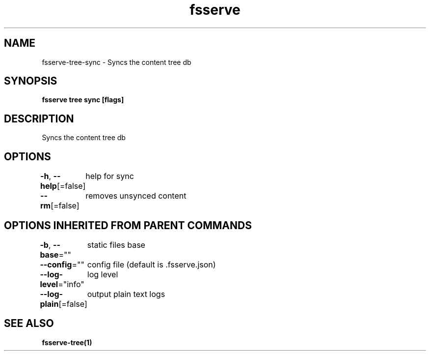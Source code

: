 .nh
.TH "fsserve" "1" "Dec 2023" "" ""

.SH NAME
.PP
fsserve-tree-sync - Syncs the content tree db


.SH SYNOPSIS
.PP
\fBfsserve tree sync [flags]\fP


.SH DESCRIPTION
.PP
Syncs the content tree db


.SH OPTIONS
.PP
\fB-h\fP, \fB--help\fP[=false]
	help for sync

.PP
\fB--rm\fP[=false]
	removes unsynced content


.SH OPTIONS INHERITED FROM PARENT COMMANDS
.PP
\fB-b\fP, \fB--base\fP=""
	static files base

.PP
\fB--config\fP=""
	config file (default is .fsserve.json)

.PP
\fB--log-level\fP="info"
	log level

.PP
\fB--log-plain\fP[=false]
	output plain text logs


.SH SEE ALSO
.PP
\fBfsserve-tree(1)\fP
